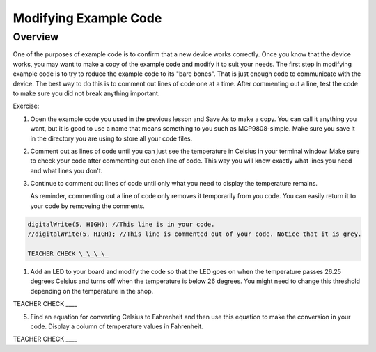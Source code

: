 Modifying Example Code
======================

Overview
--------

One of the purposes of example code is to confirm that a new device works correctly. Once you know that the device works, you may want to make a copy of the example code and modify it to suit your needs. The first step in modifying example code is to try to reduce the example code to its "bare bones". That is just enough code to communicate with the device. The best way to do this is to comment out lines of code one at a time. After commenting out a line, test the code to make sure you did not break anything important. 

Exercise:

#. Open the example code you used in the previous lesson and Save As to make a copy. You can call it anything you want, but it is good to use a name that means something to you such as MCP9808-simple. Make sure you save it in the directory you are using to store all your code files.
#. Comment out as lines of code until you can just see the temperature in Celsius in your terminal window. Make sure to check your code after commenting out each line of code. This way you will know exactly what lines you need and what lines you don't.
#. Continue to comment out lines of code until only what you need to display the temperature remains.

   As reminder, commenting out a line of code only removes it temporarily from you code. You can easily return it to your code by removeing the comments.
   
.. code-block:: C
   
   digitalWrite(5, HIGH); //This line is in your code.
   //digitalWrite(5, HIGH); //This line is commented out of your code. Notice that it is grey.
   
   TEACHER CHECK \_\_\_\_
   
#. Add an LED to your board and modify the code so that the LED goes on
   when the temperature passes 26.25 degrees Celsius and turns off when
   the temperature is below 26 degrees. You might need to change this
   threshold depending on the temperature in the shop.

TEACHER CHECK \_\_\_\_

5. Find an equation for converting Celsius to Fahrenheit and then use
   this equation to make the conversion in your code. Display a column
   of temperature values in Fahrenheit.

TEACHER CHECK \_\_\_\_

